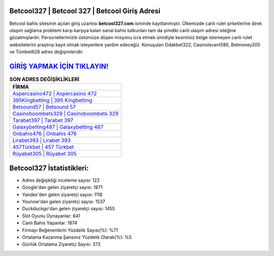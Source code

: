 ﻿Betcool327 | Betcool 327 | Betcool Giriş Adresi
===================================

.. image:: images/betcool-giris.jpg
   :width: 600
   
Betcool bahis sitesinin açılan giriş uzantısı **betcool327.com** isminde kayıtlanmıştır. Ülkemizde canlı rulet şirketlerine direk ulaşım sağlama problemi karşı karşıya kalan sanal bahis tutkunları tam da şimdiki canlı ulaşım adresi isteğine gözatmışlardır. Personellerimizle üstümüze düşen misyonu icra etmek ümidiyle kesintisiz belge istemeyen canlı rulet websitelerini araştırıp kayıt olmak isteyenlere yardım edeceğiz. Konuşulan Odakbet322, Casinolevant586, Betmoney205 ve Tümbet628 adres değişimleridir.

`GİRİŞ YAPMAK İÇİN TIKLAYIN! <https://urlday.cc/git>`_
==============

.. list-table:: **SON ADRES DEĞİŞİKLİKLERİ**
   :widths: 100
   :header-rows: 1

   * - FİRMA
   * - `Aspercasino472 | Aspercasino 472 <aspercasino472-aspercasino-472-aspercasino-giris-adresi.html>`_
   * - `395Kingbetting | 395 Kingbetting <395kingbetting-395-kingbetting-kingbetting-giris-adresi.html>`_
   * - `Betsound57 | Betsound 57 <betsound57-betsound-57-betsound-giris-adresi.html>`_	 
   * - `Casinoboombets329 | Casinoboombets 329 <casinoboombets329-casinoboombets-329-casinoboombets-giris-adresi.html>`_	 
   * - `Tarabet397 | Tarabet 397 <tarabet397-tarabet-397-tarabet-giris-adresi.html>`_ 
   * - `Galaxybetting487 | Galaxybetting 487 <galaxybetting487-galaxybetting-487-galaxybetting-giris-adresi.html>`_
   * - `Onbahis476 | Onbahis 476 <onbahis476-onbahis-476-onbahis-giris-adresi.html>`_	 
   * - `Lirabet393 | Lirabet 393 <lirabet393-lirabet-393-lirabet-giris-adresi.html>`_
   * - `457Türkbet | 457 Türkbet <457turkbet-457-turkbet-turkbet-giris-adresi.html>`_
   * - `Rüyabet305 | Rüyabet 305 <ruyabet305-ruyabet-305-ruyabet-giris-adresi.html>`_
	 
Betcool327 İstatistikleri:
===================================	 
* Adres değişikliği inceleme sayısı: 122
* Google'dan gelen ziyaretçi sayısı: 1871
* Yandex'den gelen ziyaretçi sayısı: 1118
* Younow'dan gelen ziyaretçi sayısı: 1537
* Duckduckgo'dan gelen ziyaretçi sayısı: 1455
* Slot Oyunu Oynayanlar: 641
* Canlı Bahis Yapanlar: 1874
* Firmayı Beğenenlerin Yüzdelik Sayısı(%): %71
* Ortalama Kazanma Şansınız Yüzdelik Olarak(%): %5
* Günlük Ortalama Ziyaretçi Sayısı: 373
